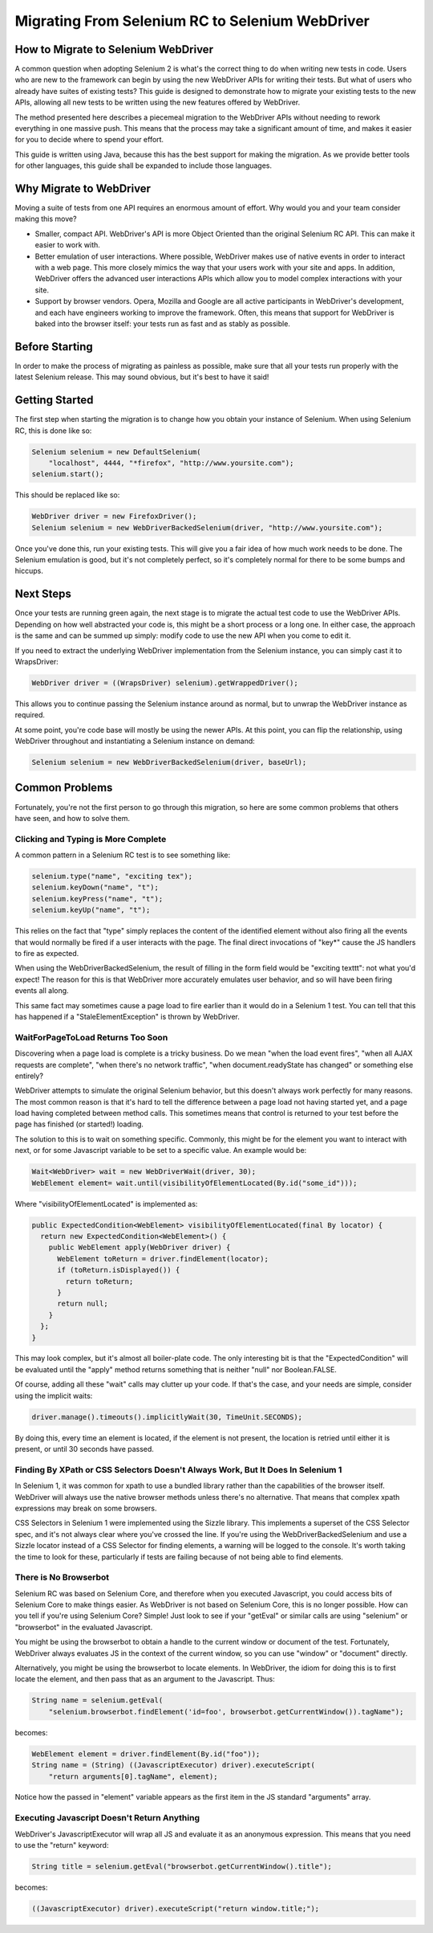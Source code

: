 Migrating From Selenium RC to Selenium WebDriver
================================================

.. _migrating_to_webdriver-reference:

How to Migrate to Selenium WebDriver
------------------------------------

A common question when adopting Selenium 2 is what's the correct thing to do when writing new tests in code. Users who are new to the framework can begin by using the new WebDriver APIs for writing their tests. But what of users who already have suites of existing tests? This guide is designed to demonstrate how to migrate your existing tests to the new APIs, allowing all new tests to be written using the new features offered by WebDriver.

The method presented here describes a piecemeal migration to the WebDriver APIs without needing to rework everything in one massive push. This means that the process may take a significant amount of time, and makes it easier for you to decide where to spend your effort.

This guide is written using Java, because this has the best support for making the migration. As we provide better tools for other languages, this guide shall be expanded to include those languages.

Why Migrate to WebDriver
------------------------

Moving a suite of tests from one API requires an enormous amount of effort. Why would you and your team consider making this move?

* Smaller, compact API. WebDriver's API is more Object Oriented than the original Selenium RC API. This can make it easier to work with.
* Better emulation of user interactions. Where possible, WebDriver makes use of native events in order to interact with a web page. This more closely mimics the way that your users work with your site and apps. In addition, WebDriver offers the advanced user interactions APIs which allow you to model complex interactions with your site.
* Support by browser vendors. Opera, Mozilla and Google are all active participants in WebDriver's development, and each have engineers working to improve the framework. Often, this means that support for WebDriver is baked into the browser itself: your tests run as fast and as stably as possible.

Before Starting
---------------

In order to make the process of migrating as painless as possible, make sure that all your tests run properly with the latest Selenium release. This may sound obvious, but it's best to have it said!

Getting Started
---------------

The first step when starting the migration is to change how you obtain your instance of Selenium. When using Selenium RC, this is done like so:

.. code-block:: java

    Selenium selenium = new DefaultSelenium(
        "localhost", 4444, "*firefox", "http://www.yoursite.com");
    selenium.start();

This should be replaced like so:

.. code-block:: java

    WebDriver driver = new FirefoxDriver();
    Selenium selenium = new WebDriverBackedSelenium(driver, "http://www.yoursite.com");
    
Once you've done this, run your existing tests. This will give you a fair idea of how much work needs to be done. The Selenium emulation is good, but it's not completely perfect, so it's completely normal for there to be some bumps and hiccups.

Next Steps
----------

Once your tests are running green again, the next stage is to migrate the actual test code to use the WebDriver APIs. Depending on how well abstracted your code is, this might be a short process or a long one. In either case, the approach is the same and can be summed up simply: modify code to use the new API when you come to edit it.

If you need to extract the underlying WebDriver implementation from the Selenium instance, you can simply cast it to WrapsDriver:

.. code-block:: java

    WebDriver driver = ((WrapsDriver) selenium).getWrappedDriver();

This allows you to continue passing the Selenium instance around as normal, but to unwrap the WebDriver instance as required.

At some point, you're code base will mostly be using the newer APIs. At this point, you can flip the relationship, using WebDriver throughout and instantiating a Selenium instance on demand:

.. code-block:: java

    Selenium selenium = new WebDriverBackedSelenium(driver, baseUrl);

.. This needs to be fleshed out.


Common Problems
---------------

Fortunately, you're not the first person to go through this migration, so here are some common problems that others have seen, and how to solve them.


Clicking and Typing is More Complete
~~~~~~~~~~~~~~~~~~~~~~~~~~~~~~~~~~~~

A common pattern in a Selenium RC test is to see something like:

.. code-block:: java

    selenium.type("name", "exciting tex");
    selenium.keyDown("name", "t");
    selenium.keyPress("name", "t");
    selenium.keyUp("name", "t");
    
This relies on the fact that "type" simply replaces the content of the identified element without also firing all the events that would normally be fired if a user interacts with the page. The final direct invocations of "key*" cause the JS handlers to fire as expected.

When using the WebDriverBackedSelenium, the result of filling in the form field would be "exciting texttt": not what you'd expect! The reason for this is that WebDriver more accurately emulates user behavior, and so will have been firing events all along.

This same fact may sometimes cause a page load to fire earlier than it would do in a Selenium 1 test. You can tell that this has happened if a "StaleElementException" is thrown by WebDriver.


WaitForPageToLoad Returns Too Soon
~~~~~~~~~~~~~~~~~~~~~~~~~~~~~~~~~~

Discovering when a page load is complete is a tricky business. Do we mean "when the load event fires", "when all AJAX requests are complete", "when there's no network traffic", "when document.readyState has changed" or something else entirely?

WebDriver attempts to simulate the original Selenium behavior, but this doesn't always work perfectly for many reasons. The most common reason is that it's hard to tell the difference between a page load not having started yet, and a page load having completed between method calls. This sometimes means that control is returned to your test before the page has finished (or started!) loading.

The solution to this is to wait on something specific. Commonly, this might be for the element you want to interact with next, or for some Javascript variable to be set to a specific value. An example would be:

.. code-block:: java

    Wait<WebDriver> wait = new WebDriverWait(driver, 30);
    WebElement element= wait.until(visibilityOfElementLocated(By.id("some_id")));
    
Where "visibilityOfElementLocated" is implemented as:

.. code-block:: java

    public ExpectedCondition<WebElement> visibilityOfElementLocated(final By locator) {
      return new ExpectedCondition<WebElement>() {
        public WebElement apply(WebDriver driver) {
          WebElement toReturn = driver.findElement(locator);
          if (toReturn.isDisplayed()) {
            return toReturn;
          }
          return null;
        }
      };
    }
 
This may look complex, but it's almost all boiler-plate code. The only interesting bit is that the "ExpectedCondition" will be evaluated until the "apply" method returns something that is neither "null" nor Boolean.FALSE.

Of course, adding all these "wait" calls may clutter up your code. If that's the case, and your needs are simple, consider using the implicit waits:

.. code-block:: java

    driver.manage().timeouts().implicitlyWait(30, TimeUnit.SECONDS);


By doing this, every time an element is located, if the element is not present, the location is retried until either it is present, or until 30 seconds have passed.

Finding By XPath or CSS Selectors Doesn't Always Work, But It Does In Selenium 1
~~~~~~~~~~~~~~~~~~~~~~~~~~~~~~~~~~~~~~~~~~~~~~~~~~~~~~~~~~~~~~~~~~~~~~~~~~~~~~~

In Selenium 1, it was common for xpath to use a bundled library rather than the capabilities of the browser itself. WebDriver will always use the native browser methods unless there's no alternative. That means that complex xpath expressions may break on some browsers.

CSS Selectors in Selenium 1 were implemented using the Sizzle library. This implements a superset of the CSS Selector spec, and it's not always clear where you've crossed the line. If you're using the WebDriverBackedSelenium and use a Sizzle locator instead of a CSS Selector for finding elements, a warning will be logged to the console. It's worth taking the time to look for these, particularly if tests are failing because of not being able to find elements.

There is No Browserbot
~~~~~~~~~~~~~~~~~~~~~~

Selenium RC was based on Selenium Core, and therefore when you executed Javascript, you could access bits of Selenium Core to make things easier. As WebDriver is not based on Selenium Core, this is no longer possible. How can you tell if you're using Selenium Core? Simple! Just look to see if your "getEval" or similar calls are using "selenium" or "browserbot" in the evaluated Javascript.

You might be using the browserbot to obtain a handle to the current window or document of the test. Fortunately, WebDriver always evaluates JS in the context of the current window, so you can use "window" or "document" directly.

Alternatively, you might be using the browserbot to locate elements. In WebDriver, the idiom for doing this is to first locate the element, and then pass that as an argument to the Javascript. Thus:

.. code-block:: java

    String name = selenium.getEval(
        "selenium.browserbot.findElement('id=foo', browserbot.getCurrentWindow()).tagName");

becomes:

.. code-block:: java

    WebElement element = driver.findElement(By.id("foo"));
    String name = (String) ((JavascriptExecutor) driver).executeScript(
        "return arguments[0].tagName", element);
        
Notice how the passed in "element" variable appears as the first item in the JS standard "arguments" array.        


Executing Javascript Doesn't Return Anything
~~~~~~~~~~~~~~~~~~~~~~~~~~~~~~~~~~~~~~~~~~~~

WebDriver's JavascriptExecutor will wrap all JS and evaluate it as an anonymous expression. This means that you need to use the "return" keyword:

.. code-block:: java

    String title = selenium.getEval("browserbot.getCurrentWindow().title");

becomes:

.. code-block:: java

    ((JavascriptExecutor) driver).executeScript("return window.title;");
    
